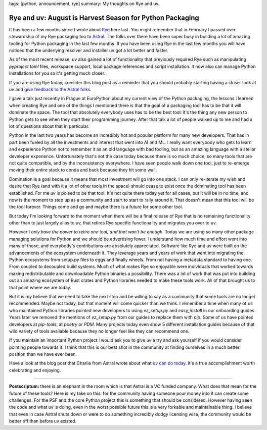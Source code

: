 tags: [python, announcement, rye]
summary: My thoughts on Rye and uv.

Rye and uv: August is Harvest Season for Python Packaging
=========================================================

It has been a few months since I wrote about `Rye
<https://rye.astral.sh/>`__ here last.  You might remember that in
February I passed over stewardship of my Rye packaging too to `Astral
<https://astral.sh/>`__.  The folks over there have been super busy in
building a lot of amazing tooling for Python packaging in the last few
months.  If you have been using Rye in the last few months you will have
noticed that the underlying resolver and installer `uv
<https://docs.astral.sh/uv/>`__ got a lot better and faster.

As of the most recent release, `uv` also gained a lot of functionality that
previously required Rye such as manipulating `pyproject.toml` files,
workspace support, local package references and script installation.  It
now also can manage Python installations for you so it's getting much
closer.

If you are using Rye today, consider this blog post as a reminder that you
should probably starting having a closer look at `uv` and `give feedback to
the Astral folks <https://github.com/astral-sh/rye/discussions/1342>`__.

I gave a talk just recently in Prague at EuroPython about my current view
of the Python packaging, the lessons I learned when creating Rye and one
of the things I mentioned there is that the goal of a packaging tool has
to be that it will dominate the space.  The tool that absolutely everybody
uses has to be the best tool: it's the thing any new person to Python gets
to see when they start their programming journey.  After that talk a lot
of people walked up to me and had a lot of questions about that in
particular.

Python in the last two years has become an incredibly hot and popular
platform for many new developers.  That has in part been fueled by all the
investments and interest that went into AI and ML.  I really want
everybody who gets to learn and experience Python not to remember it as an
old language with bad tooling, but as an amazing language with a stellar
developer experience.  Unfortunately that's not the case today because
there is so much choice, so many tools that are not quite compatible, and
by the inconsistency everywhere.  I have seen people walk down one tool,
just to re-emerge moving their entire stack to conda and back because they
hit some wall.

Domination is a goal because it means that most investment will go into
one stack.  I can only re-iterate my wish and desire that Rye (and with it
a lot of other tools in the space) should cease to exist once the
dominating tool has been established.  For me `uv` is poised to be that
tool.  It's not quite there today yet for all cases, but it will be in no
time, and now is the moment to step up as a community and start to start
to rally around it.  That doesn't mean that this tool will be the tool
forever.  Things come and go and maybe there is a future for some other
tool.

But today I'm looking forward to the moment when there will be a final
release of Rye that is no remaining functionality other than to just
largely alias to uv, that retires Rye specific functionality and migrates
you over to uv.

However I *only have the power to retire one tool, and that won't be
enough*.  Today we are using so many other package managing solutions for
Python and we should be advertising fewer.  I understand how much time and
effort went into many of those, and everybody's contributions are
absolutely appreciated.  Software like Rye and uv were built on the
advancements of the ecosystem underneath it.  They leverage years and
years of work that went into migrating the Python ecosystems from setup.py
files to eggs and finally wheels.  From not having a metadata standard to
having one.  From coupled to decoupled build systems.  Much of what makes
Rye so enjoyable were individuals that worked towards making
redistributable and downloadable Python binaries a possibility.  There was
a lot of work that was put into building out an amazing ecosystem of Rust
crates and Python libraries needed to make these tools work.  All of that
brought us to that point where we are today.

But it is my believe that we need to take the next step and be willing to
say as a community that some tools are no longer recommended.  Maybe not
today, but that moment will come quicker than we think.  I remember a time
when many of us who maintained Python libraries pointed new developers to
using `ez_setup.py` and `easy_install` in our onboarding guides.  Years
later we removed the mentions of `ez_setup.py` from our guides to replace
them with `pip`.  Some of us have pointed developers at `pip-tools`, at
`poetry` or `PDM`.  Many projects today even show 5 different installation
guides because of that wild variety of tools available because they no
longer feel like they can recommend one.

If you maintain an important Python project I would ask you to give `uv` a
try and ask yourself if you would consider pointing people towards it.  I
think that this is our best shot in the community at finding ourselves in
a much better position than we have ever been.

Have a look at the blog post that Charlie from Astral wrote about what `uv
can do today <https://astral.sh/blog/uv-unified-python-packaging>`__.
It's a true accomplishment worth celebrating and enjoying.

----

.. raw:: html

    <small>

**Postscriptum:** there is an elephant in the room which is that Astral is a
VC funded company.  What does that mean for the future of these tools?
Here is my take on this: for the community having someone pour money into
it can create some challenges.  For the PSF and the core Python project
this is something that should be considered.  However having seen the code
and what uv is doing, even in the worst possible future this is a very
forkable and maintainable thing.  I believe that even in case Astral shuts
down or were to do something incredibly dodgy licensing wise, the
community would be better off than before uv existed.

.. raw:: html

    </small>
